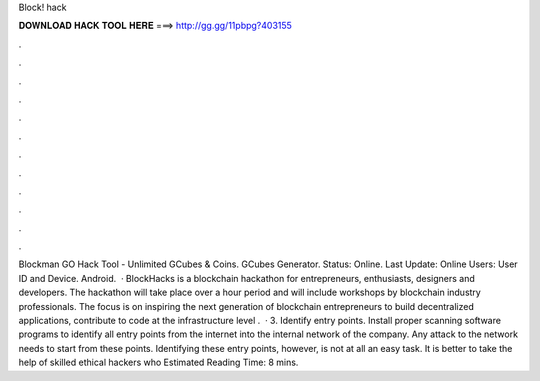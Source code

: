Block! hack

𝐃𝐎𝐖𝐍𝐋𝐎𝐀𝐃 𝐇𝐀𝐂𝐊 𝐓𝐎𝐎𝐋 𝐇𝐄𝐑𝐄 ===> http://gg.gg/11pbpg?403155

.

.

.

.

.

.

.

.

.

.

.

.

Blockman GO Hack Tool - Unlimited GCubes & Coins. GCubes Generator. Status: Online. Last Update: Online Users: User ID and Device. Android.  · BlockHacks is a blockchain hackathon for entrepreneurs, enthusiasts, designers and developers. The hackathon will take place over a hour period and will include workshops by blockchain industry professionals. The focus is on inspiring the next generation of blockchain entrepreneurs to build decentralized applications, contribute to code at the infrastructure level .  · 3. Identify entry points. Install proper scanning software programs to identify all entry points from the internet into the internal network of the company. Any attack to the network needs to start from these points. Identifying these entry points, however, is not at all an easy task. It is better to take the help of skilled ethical hackers who Estimated Reading Time: 8 mins.